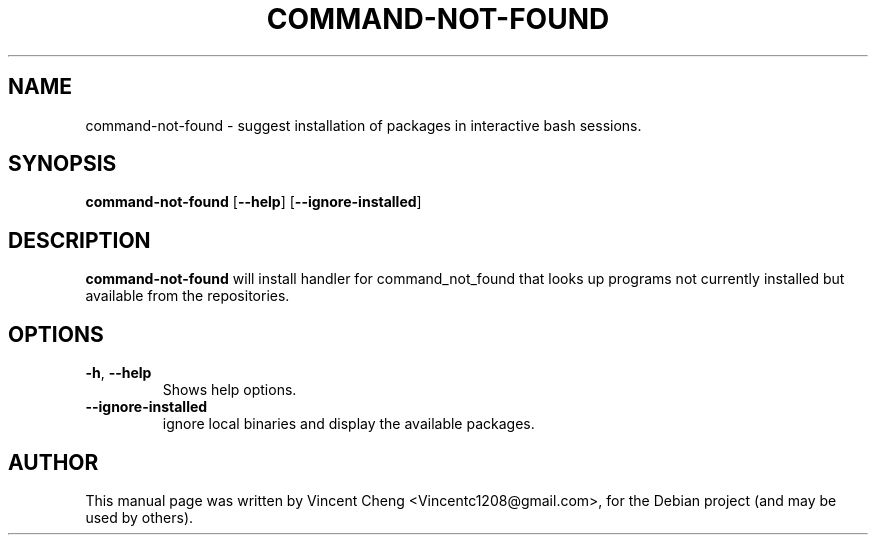 .TH COMMAND-NOT-FOUND "8" "November 2010" "command-not-found 0.2.38"
.SH NAME
command\-not\-found \- suggest installation of packages in interactive bash sessions.
.SH SYNOPSIS
.B command\-not\-found
[\fB\-\-help\fR]
[\fB\-\-ignore\-installed\fR]
.SH DESCRIPTION
.B command\-not\-found
will install handler for command_not_found that looks up programs not currently installed but available from the repositories.
.SH OPTIONS
.TP
.BR \-h ", " \-\-help\fR
Shows help options.
.TP
.BR \-\-ignore\-installed\fR
ignore local binaries and display the available packages.
.SH AUTHOR
.PP
This manual page was written by Vincent Cheng <Vincentc1208@gmail.com>, for the Debian project (and may be used by others).
